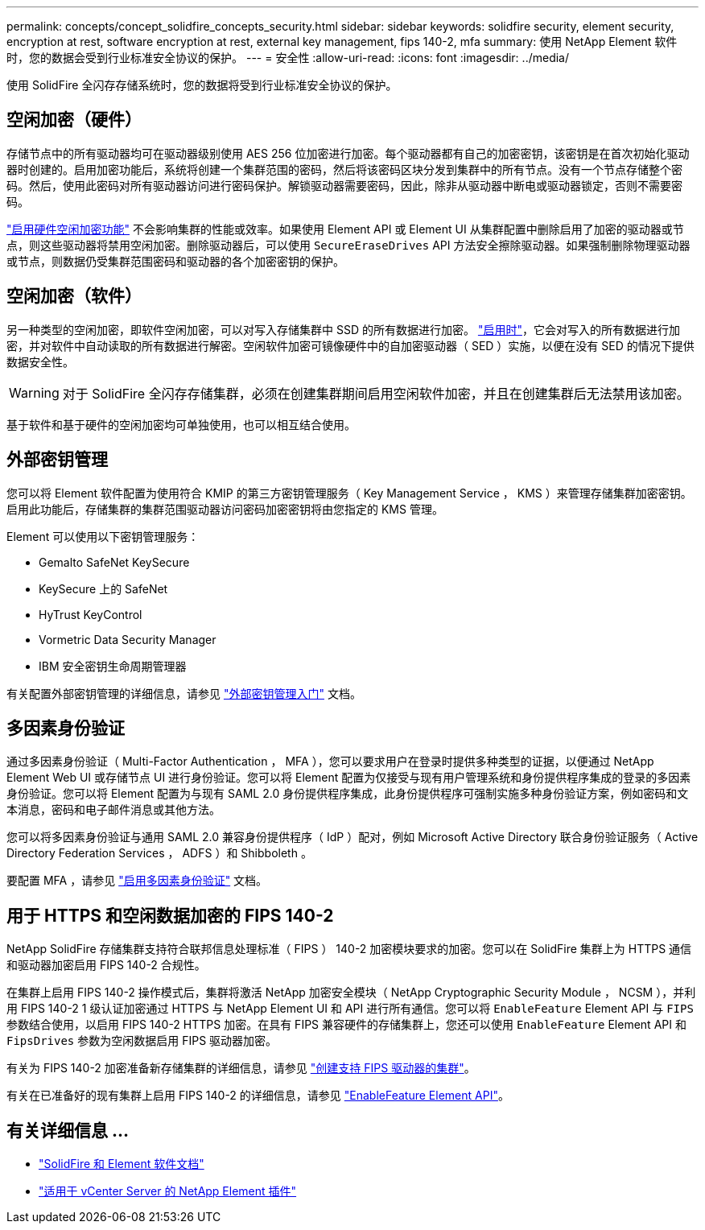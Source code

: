 ---
permalink: concepts/concept_solidfire_concepts_security.html 
sidebar: sidebar 
keywords: solidfire security, element security, encryption at rest, software encryption at rest, external key management, fips 140-2, mfa 
summary: 使用 NetApp Element 软件时，您的数据会受到行业标准安全协议的保护。 
---
= 安全性
:allow-uri-read: 
:icons: font
:imagesdir: ../media/


[role="lead"]
使用 SolidFire 全闪存存储系统时，您的数据将受到行业标准安全协议的保护。



== 空闲加密（硬件）

存储节点中的所有驱动器均可在驱动器级别使用 AES 256 位加密进行加密。每个驱动器都有自己的加密密钥，该密钥是在首次初始化驱动器时创建的。启用加密功能后，系统将创建一个集群范围的密码，然后将该密码区块分发到集群中的所有节点。没有一个节点存储整个密码。然后，使用此密码对所有驱动器访问进行密码保护。解锁驱动器需要密码，因此，除非从驱动器中断电或驱动器锁定，否则不需要密码。

link:../storage/task_system_manage_cluster_enable_and_disable_encryption_for_a_cluster.html["启用硬件空闲加密功能"^] 不会影响集群的性能或效率。如果使用 Element API 或 Element UI 从集群配置中删除启用了加密的驱动器或节点，则这些驱动器将禁用空闲加密。删除驱动器后，可以使用 `SecureEraseDrives` API 方法安全擦除驱动器。如果强制删除物理驱动器或节点，则数据仍受集群范围密码和驱动器的各个加密密钥的保护。



== 空闲加密（软件）

另一种类型的空闲加密，即软件空闲加密，可以对写入存储集群中 SSD 的所有数据进行加密。 link:../storage/task_system_manage_cluster_enable_and_disable_encryption_for_a_cluster.html["启用时"^]，它会对写入的所有数据进行加密，并对软件中自动读取的所有数据进行解密。空闲软件加密可镜像硬件中的自加密驱动器（ SED ）实施，以便在没有 SED 的情况下提供数据安全性。


WARNING: 对于 SolidFire 全闪存存储集群，必须在创建集群期间启用空闲软件加密，并且在创建集群后无法禁用该加密。

基于软件和基于硬件的空闲加密均可单独使用，也可以相互结合使用。



== 外部密钥管理

您可以将 Element 软件配置为使用符合 KMIP 的第三方密钥管理服务（ Key Management Service ， KMS ）来管理存储集群加密密钥。启用此功能后，存储集群的集群范围驱动器访问密码加密密钥将由您指定的 KMS 管理。

Element 可以使用以下密钥管理服务：

* Gemalto SafeNet KeySecure
* KeySecure 上的 SafeNet
* HyTrust KeyControl
* Vormetric Data Security Manager
* IBM 安全密钥生命周期管理器


有关配置外部密钥管理的详细信息，请参见 link:../storage/concept_system_manage_key_get_started_with_external_key_management.html["外部密钥管理入门"] 文档。



== 多因素身份验证

通过多因素身份验证（ Multi-Factor Authentication ， MFA ），您可以要求用户在登录时提供多种类型的证据，以便通过 NetApp Element Web UI 或存储节点 UI 进行身份验证。您可以将 Element 配置为仅接受与现有用户管理系统和身份提供程序集成的登录的多因素身份验证。您可以将 Element 配置为与现有 SAML 2.0 身份提供程序集成，此身份提供程序可强制实施多种身份验证方案，例如密码和文本消息，密码和电子邮件消息或其他方法。

您可以将多因素身份验证与通用 SAML 2.0 兼容身份提供程序（ IdP ）配对，例如 Microsoft Active Directory 联合身份验证服务（ Active Directory Federation Services ， ADFS ）和 Shibboleth 。

要配置 MFA ，请参见 link:../storage/concept_system_manage_mfa_enable_multi_factor_authentication.html["启用多因素身份验证"] 文档。



== 用于 HTTPS 和空闲数据加密的 FIPS 140-2

NetApp SolidFire 存储集群支持符合联邦信息处理标准（ FIPS ） 140-2 加密模块要求的加密。您可以在 SolidFire 集群上为 HTTPS 通信和驱动器加密启用 FIPS 140-2 合规性。

在集群上启用 FIPS 140-2 操作模式后，集群将激活 NetApp 加密安全模块（ NetApp Cryptographic Security Module ， NCSM ），并利用 FIPS 140-2 1 级认证加密通过 HTTPS 与 NetApp Element UI 和 API 进行所有通信。您可以将 `EnableFeature` Element API 与 `FIPS` 参数结合使用，以启用 FIPS 140-2 HTTPS 加密。在具有 FIPS 兼容硬件的存储集群上，您还可以使用 `EnableFeature` Element API 和 `FipsDrives` 参数为空闲数据启用 FIPS 驱动器加密。

有关为 FIPS 140-2 加密准备新存储集群的详细信息，请参见 link:../storage/task_system_manage_fips_create_a_cluster_supporting_fips_drives.html["创建支持 FIPS 驱动器的集群"]。

有关在已准备好的现有集群上启用 FIPS 140-2 的详细信息，请参见 link:../api/reference_element_api_enablefeature.html["EnableFeature Element API"]。



== 有关详细信息 ...

* https://docs.netapp.com/us-en/element-software/index.html["SolidFire 和 Element 软件文档"]
* https://docs.netapp.com/us-en/vcp/index.html["适用于 vCenter Server 的 NetApp Element 插件"^]

